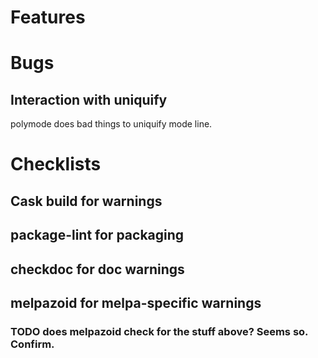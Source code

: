* Features

* Bugs

** Interaction with uniquify

polymode does bad things to uniquify mode line.

* Checklists

** Cask build for warnings

** package-lint for packaging

** checkdoc for doc warnings

** melpazoid for melpa-specific warnings

*** TODO does melpazoid check for the stuff above? Seems so. Confirm.

 
